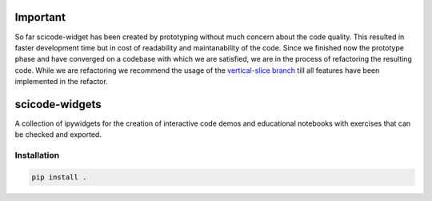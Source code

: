 Important
=========

So far scicode-widget has been created by prototyping without much concern about the code quality. This resulted in faster development time but in cost of readability and maintanability of the code. Since we finished now the prototype phase and have converged on a codebase with which we are satisfied, we are in the process of refactoring the resulting code. While we are refactoring we recommend the usage of the `vertical-slice branch <https://github.com/osscar-org/scicode-widgets/tree/vertical-slice>`_ till all features have been implemented in the refactor.


scicode-widgets
===============

.. marker-package-description

A collection of ipywidgets for the creation of interactive code demos and educational notebooks with exercises that can be checked and exported.

Installation
------------

.. code-block:: bash

  pip install .
